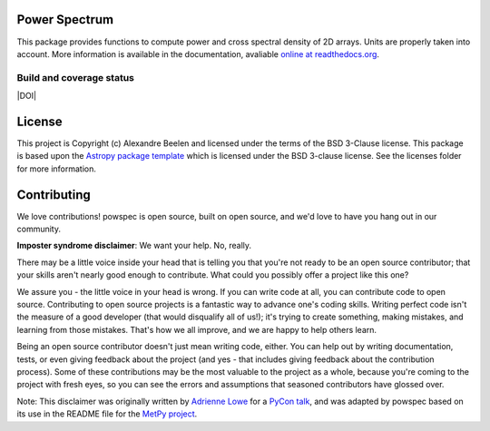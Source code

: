 Power Spectrum
--------------

This package provides functions to compute power and cross spectral density of 2D arrays. Units are properly taken into account. More information is available in the documentation, avaliable `online at readthedocs.org <http://powspec.rtfd.org>`__.

.. image:: http://img.shields.io/badge/powered%20by-AstroPy-orange.svg?style=flat
    :target: http://www.astropy.org
    :alt: Powered by Astropy Badge

Build and coverage status
=========================

|Build Status| |Coverage Status| |DOI|

.. |Build Status| image:: https://travis-ci.org/abeelen/powspec.png?branch=master
   :target: https://travis-ci.org/abeelen/powspec
.. |Coverage Status| image:: https://coveralls.io/repos/abeelen/powspec/badge.svg?branch=master
   :target: https://coveralls.io/r/abeelen/powspec?branch=master
	    
License
-------

This project is Copyright (c) Alexandre Beelen and licensed under
the terms of the BSD 3-Clause license. This package is based upon
the `Astropy package template <https://github.com/astropy/package-template>`_
which is licensed under the BSD 3-clause license. See the licenses folder for
more information.


Contributing
------------

We love contributions! powspec is open source,
built on open source, and we'd love to have you hang out in our community.

**Imposter syndrome disclaimer**: We want your help. No, really.

There may be a little voice inside your head that is telling you that you're not
ready to be an open source contributor; that your skills aren't nearly good
enough to contribute. What could you possibly offer a project like this one?

We assure you - the little voice in your head is wrong. If you can write code at
all, you can contribute code to open source. Contributing to open source
projects is a fantastic way to advance one's coding skills. Writing perfect code
isn't the measure of a good developer (that would disqualify all of us!); it's
trying to create something, making mistakes, and learning from those
mistakes. That's how we all improve, and we are happy to help others learn.

Being an open source contributor doesn't just mean writing code, either. You can
help out by writing documentation, tests, or even giving feedback about the
project (and yes - that includes giving feedback about the contribution
process). Some of these contributions may be the most valuable to the project as
a whole, because you're coming to the project with fresh eyes, so you can see
the errors and assumptions that seasoned contributors have glossed over.

Note: This disclaimer was originally written by
`Adrienne Lowe <https://github.com/adriennefriend>`_ for a
`PyCon talk <https://www.youtube.com/watch?v=6Uj746j9Heo>`_, and was adapted by
powspec based on its use in the README file for the
`MetPy project <https://github.com/Unidata/MetPy>`_.
